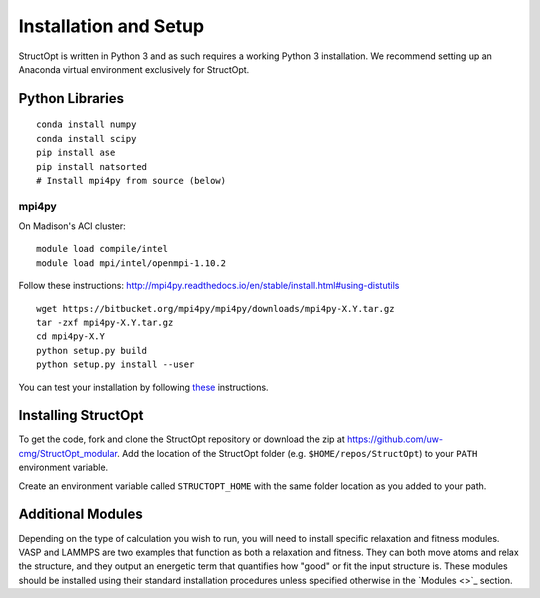 Installation and Setup
######################

StructOpt is written in Python 3 and as such requires a working Python 3 installation. We recommend setting up an Anaconda virtual environment exclusively for StructOpt.


Python Libraries
================

::

    conda install numpy
    conda install scipy
    pip install ase
    pip install natsorted
    # Install mpi4py from source (below)

mpi4py
------

On Madison's ACI cluster:

::

    module load compile/intel
    module load mpi/intel/openmpi-1.10.2

Follow these instructions:  http://mpi4py.readthedocs.io/en/stable/install.html#using-distutils

::

    wget https://bitbucket.org/mpi4py/mpi4py/downloads/mpi4py-X.Y.tar.gz
    tar -zxf mpi4py-X.Y.tar.gz
    cd mpi4py-X.Y
    python setup.py build
    python setup.py install --user

You can test your installation by following `these <http://mpi4py.readthedocs.io/en/stable/install.html#testing>`_ instructions.


Installing StructOpt
====================

To get the code, fork and clone the StructOpt repository or download the zip at `https://github.com/uw-cmg/StructOpt_modular <https://github.com/uw-cmg/StructOpt_modular>`_. Add the location of the StructOpt folder (e.g. ``$HOME/repos/StructOpt``) to your ``PATH`` environment variable.

Create an environment variable called ``STRUCTOPT_HOME`` with the same folder location as you added to your path.


Additional Modules
==================

Depending on the type of calculation you wish to run, you will need to install specific relaxation and fitness modules. VASP and LAMMPS are two examples that function as both a relaxation and fitness. They can both move atoms and relax the structure, and they output an energetic term that quantifies how "good" or fit the input structure is. These modules should be installed using their standard installation procedures unless specified otherwise in the `Modules <>`_ section.
